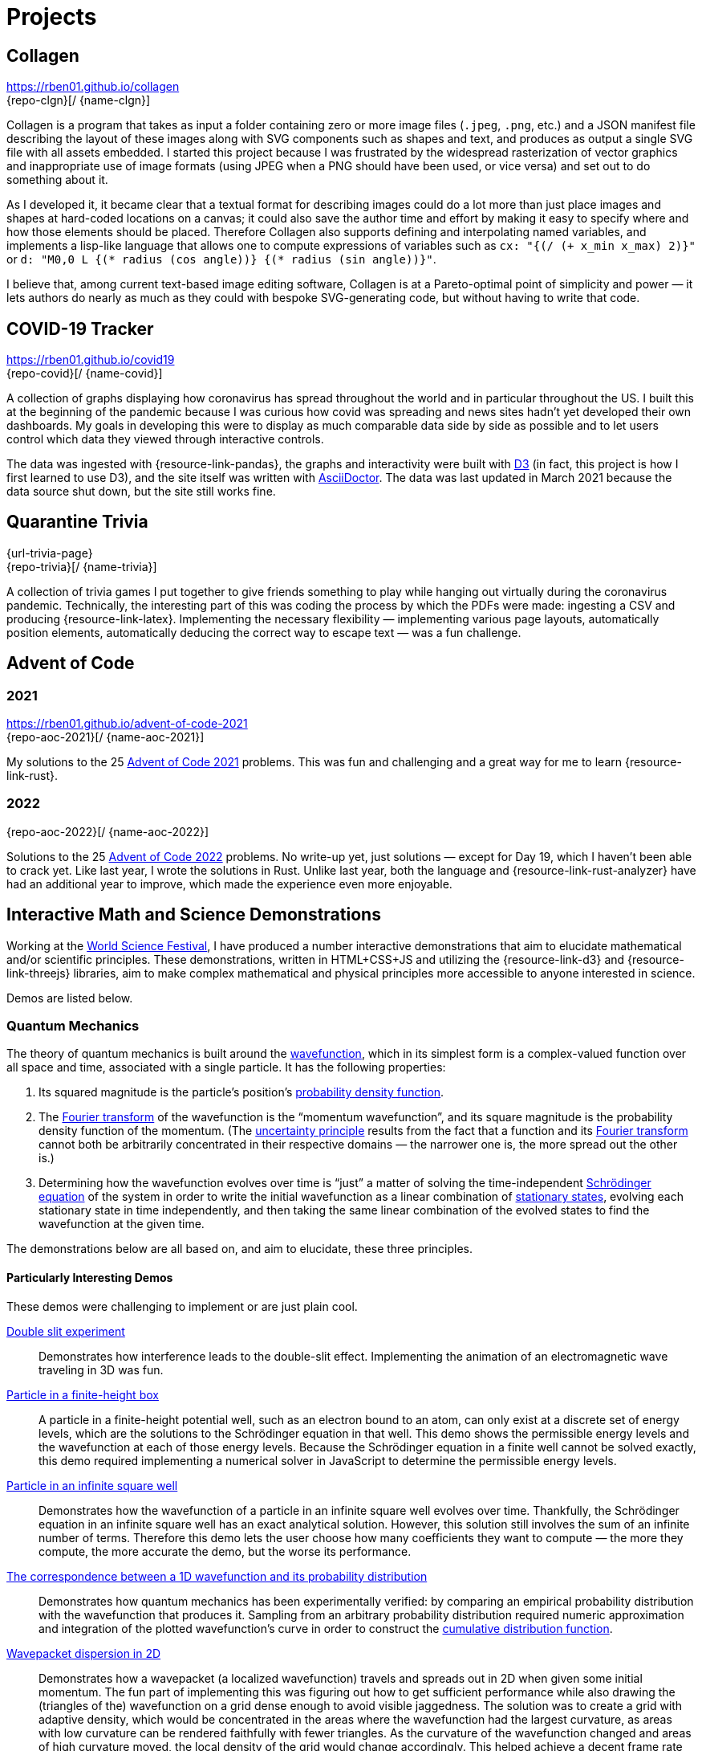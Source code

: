 = Projects
:stem: latexmath
:page-stem: {stem}
:icons: font
// :demo-marker: pass:q,a[[.ui-icon.icon-star]#{blank}#]

== Collagen

https://rben01.github.io/collagen +
[.no-break]##{repo-clgn}[[{github-logo-role}]#{blank}#/ {name-clgn}]##

Collagen is a program that takes as input a folder containing zero or more image files (`.jpeg`, `.png`, etc.) and a JSON manifest file describing the layout of these images along with SVG components such as shapes and text, and produces as output a single SVG file with all assets embedded.
I started this project because I was frustrated by the widespread rasterization of vector graphics and inappropriate use of image formats (using JPEG when a PNG should have been used, or vice versa) and set out to do something about it.

As I developed it, it became clear that a textual format for describing images could do a lot more than just place images and shapes at hard-coded locations on a canvas; it could also save the author time and effort by making it easy to specify where and how those elements should be placed.
Therefore Collagen also supports defining and interpolating named variables, and implements a lisp-like language that allows one to compute expressions of variables such as `cx: "{(/ (+ x_min x_max) 2)}"` or `d: "M0,0 L {(* radius (cos angle))} {(* radius (sin angle))}"`.

I believe that, among current text-based image editing software, Collagen is at a Pareto-optimal point of simplicity and power — it lets authors do nearly as much as they could with bespoke SVG-generating code, but without having to write that code.


== COVID-19 Tracker

https://rben01.github.io/covid19 +
[.no-break]##{repo-covid}[[{github-logo-role}]#{blank}#/ {name-covid}]##

A collection of graphs displaying how coronavirus has spread throughout the world and in particular throughout the US.
I built this at the beginning of the pandemic because I was curious how covid was spreading and news sites hadn't yet developed their own dashboards.
My goals in developing this were to display as much comparable data side by side as possible and to let users control which data they viewed through interactive controls.

The data was ingested with {resource-link-pandas}, the graphs and interactivity were built with link:https://d3js.org[D3] (in fact, this project is how I first learned to use D3), and the site itself was written with link:https://asciidoctor.org[AsciiDoctor].
The data was last updated in March 2021 because the data source shut down, but the site still works fine.

== Quarantine Trivia
{url-trivia-page} +
[.no-break]##{repo-trivia}[[{github-logo-role}]#{blank}#/ {name-trivia}]##

A collection of trivia games I put together to give friends something to play while hanging out virtually during the coronavirus pandemic.
Technically, the interesting part of this was coding the process by which the PDFs were made: ingesting a CSV and producing {resource-link-latex}.
Implementing the necessary flexibility — implementing various page layouts, automatically position elements, automatically deducing the correct way to escape text — was a fun challenge.


== Advent of Code

=== 2021
https://rben01.github.io/advent-of-code-2021 +
[.no-break]##{repo-aoc-2021}[[{github-logo-role}]#{blank}#/ {name-aoc-2021}]##

My solutions to the 25 https://adventofcode.com/2021[Advent of Code 2021] problems.
This was fun and challenging and a great way for me to learn {resource-link-rust}.

=== 2022
[.no-break]##{repo-aoc-2022}[[{github-logo-role}]#{blank}#/ {name-aoc-2022}]##

Solutions to the 25 https://adventofcode.com/2022[Advent of Code 2022] problems.
No write-up yet, just solutions — except for Day 19, which I haven't been able to crack yet.
Like last year, I wrote the solutions in Rust.
Unlike last year, both the language and {resource-link-rust-analyzer} have had an additional year to improve, which made the experience even more enjoyable.


== Interactive Math and Science Demonstrations

Working at the https://www.worldsciencefestival.com[World Science Festival], I have produced a number interactive demonstrations that aim to elucidate mathematical and/or scientific principles.
These demonstrations, written in HTML+CSS+JS and utilizing the {resource-link-d3} and {resource-link-threejs} libraries, aim to make complex mathematical and physical principles more accessible to anyone interested in science.

Demos are listed below.

=== Quantum Mechanics

The theory of quantum mechanics is built around the https://en.wikipedia.org/wiki/Wave_function[wavefunction], which in its simplest form is a complex-valued function over all space and time, associated with a single particle.
It has the following properties:

. Its squared magnitude is the particle's position's http://en.wikipedia.org/wiki/Probability_density_function[probability density function].
. The https://en.wikipedia.org/wiki/Fourier_transform[Fourier transform] of the wavefunction is the "`momentum wavefunction`", and its square magnitude is the probability density function of the momentum. (The https://en.wikipedia.org/wiki/Uncertainty_principle[uncertainty principle] results from the fact that a function and its https://en.wikipedia.org/wiki/Fourier_transform[Fourier transform] cannot both be arbitrarily concentrated in their respective domains — the narrower one is, the more spread out the other is.)
. Determining how the wavefunction evolves over time is "`just`" a matter of solving the time-independent https://en.wikipedia.org/wiki/Schrödinger_equation[Schrödinger equation] of the system in order to write the initial wavefunction as a linear combination of https://en.wikipedia.org/wiki/Stationary_state[stationary states], evolving each stationary state in time independently, and then taking the same linear combination of the evolved states to find the wavefunction at the given time.

The demonstrations below are all based on, and aim to elucidate, these three principles.

==== Particularly Interesting Demos

These demos were challenging to implement or are just plain cool.

https://dts333.github.io/WSF-Demos/RB/src/dist/Quantum%20Mechanics/New%20demos/constructive_destructive_interference/constructive_destructive_interference_inlined.html[Double slit experiment]::
Demonstrates how interference leads to the double-slit effect.
Implementing the animation of an electromagnetic wave traveling in 3D was fun.

https://dts333.github.io/WSF-Demos/RB/src/dist/Quantum%20Mechanics/New%20demos/particle_finite_height_box/particle_finite_height_box_inlined.html[Particle in a finite-height box]::
A particle in a finite-height potential well, such as an electron bound to an atom, can only exist at a discrete set of energy levels, which are the solutions to the Schrödinger equation in that well.
This demo shows the permissible energy levels and the wavefunction at each of those energy levels.
Because the Schrödinger equation in a finite well cannot be solved exactly, this demo required implementing a numerical solver in JavaScript to determine the permissible energy levels.

https://dts333.github.io/WSF-Demos/RB/src/demos/Quantum%20Mechanics/qm/www/dist/particle_in_a_box/[Particle in an infinite square well]::
Demonstrates how the wavefunction of a particle in an infinite square well evolves over time.
Thankfully, the Schrödinger equation in an infinite square well has an exact analytical solution.
However, this solution still involves the sum of an infinite number of terms.
Therefore this demo lets the user choose how many coefficients they want to compute — the more they compute, the more accurate the demo, but the worse its performance.

anchor:_1d_correspondence[Correspondence between a 1D wavefunction and its probability distribution]https://dts333.github.io/WSF-Demos/RB/src/dist/Quantum%20Mechanics/New%20demos/wavefunctions_and_probability_sampling_experiment/wavefunctions_and_probability_sampling_experiment_inlined.html[The correspondence between a 1D wavefunction and its probability distribution]::
Demonstrates how quantum mechanics has been experimentally verified: by comparing an empirical probability distribution with the wavefunction that produces it.
Sampling from an arbitrary probability distribution required numeric approximation and integration of the plotted wavefunction's curve in order to construct the https://en.wikipedia.org/wiki/Cumulative_distribution_function[cumulative distribution function].

https://dts333.github.io/WSF-Demos/RB/src/dist/Quantum%20Mechanics/New%20demos/wavepacket_dispersion/wavepacket_dispersion_2D_inlined.html[Wavepacket dispersion in 2D]::
Demonstrates how a wavepacket (a localized wavefunction) travels and spreads out in 2D when given some initial momentum.
The fun part of implementing this was figuring out how to get sufficient performance while also drawing the (triangles of the) wavefunction on a grid dense enough to avoid visible jaggedness.
The solution was to create a grid with adaptive density, which would be concentrated in the areas where the wavefunction had the largest curvature, as areas with low curvature can be rendered faithfully with fewer triangles.
As the curvature of the wavefunction changed and areas of high curvature moved, the local density of the grid would change accordingly.
This helped achieve a decent frame rate while not exceeding the triangle budget.


==== Other Demos

There's nothing wrong with these demos, they just aren't as interesting as the ones above.


https://dts333.github.io/WSF-Demos/RB/src/dist/Quantum%20Mechanics/New%20demos/eigenfunction_1d_box/eigenfunction_1d_box_inlined.html[Eigenfunctions in a 1D box]::
Shows the eigenfunctions of the time-independent Schrödinger equation in a 1D box.

https://dts333.github.io/WSF-Demos/RB/src/dist/Quantum%20Mechanics/New%20demos/eigenfunction_2d_box/eigenfunction_2d_box_inlined.html[Eigenfunctions in a 2D box]::
Shows the eigenfunctions of the time-independent Schrödinger equation in a 2D box.

https://dts333.github.io/WSF-Demos/RB/src/dist/Quantum%20Mechanics/New%20demos/eigenstate_orthogonality/eigenstate_orthogonality_inlined.html[Eigenstate orthogonality]::
Demonstrates that the functions stem:[\sin(n\pi x), n\in\mathbb N] form an orthonormal set.

https://dts333.github.io/WSF-Demos/RB/src/dist/Quantum%20Mechanics/New%20demos/evolution_in_hilbert_space/evolution_in_hilbert_space_inlined.html[Evolution in Hilbert space]::
Demonstrates how the wavefunction of a particle in a box evolves over time: by rotating in the complex plane with a speed proportional to its energy.

https://dts333.github.io/WSF-Demos/RB/src/dist/Quantum%20Mechanics/New%20demos/fourier_transform_gaussian/fourier_transform_gaussian_inlined.html[Fourier transformed Gaussian]::
Shows how a Gaussian and its Fourier transform are related.

https://dts333.github.io/WSF-Demos/RB/src/dist/Quantum%20Mechanics/New%20demos/gaussian_particle/gaussian_particle_inlined.html[2D Gaussian]::
Shows a 2D Gaussian distribution and the level sets thereof.

https://dts333.github.io/WSF-Demos/RB/src/dist/Quantum%20Mechanics/New%20demos/hermite_polynomials/hermite_polynomials_inlined.html[Hermite polynomials]::
Plots the Hermite polynomials in a graph that automatically zooms to capture the function's image.

https://dts333.github.io/WSF-Demos/RB/src/dist/Quantum%20Mechanics/New%20demos/plane_wave_1D_and_2D/plane_wave_1D_inlined.html[1D plane wave]::
Shows how a complex-valued wave propagates in one dimension.

https://dts333.github.io/WSF-Demos/RB/src/dist/Quantum%20Mechanics/New%20demos/plane_wave_1D_and_2D/plane_wave_2D_inlined.html[2D plane wave]::
Shows how a complex-valued wave propagates in two dimensions.

https://dts333.github.io/WSF-Demos/RB/src/dist/Quantum%20Mechanics/New%20demos/wave_particle_duality_double_slit/wave_particle_duality_double_slit_inlined.html[The double slit experiment]::
Shows what it would look like to perform the double slit experiment in real life.

https://dts333.github.io/WSF-Demos/RB/src/dist/Quantum%20Mechanics/New%20demos/wavefunctions_and_probability_sampling_experiment_2D/wavefunctions_and_probability_sampling_experiment_2D_inlined.html[The correspondence between a wavefunction and its probability distribution in 2D]::
The same as the <<#_1d_correspondence,1D correspondence>>, but extended to 2D.

https://dts333.github.io/WSF-Demos/RB/src/dist/Quantum%20Mechanics/New%20demos/wavepacket_dispersion/wavepacket_dispersion_1D_inlined.html[Wavepacket dispersion in 1D]:: demonstrating how a wavepacket (a localized wavefunction) travels and spreads out in 1D when given some initial momentum.

=== Special Relativity

The list of all special relativity demos is available https://dts333.github.io/WSF-Demos/RB/src/dist/Special%20Relativity/[here].
None of them are particularly interesting — I guess special relativity doesn't have the same "`wow`" factor as quantum mechanics, probably because continuous functions that evolve over time are more attention-grabbing than watching discrete events take place in two different reference frames.
(Now, implementing the curved spacetime of _general_ relativity in a browser... _that_ would be cool.)

=== Math

https://worldscienceu.com/lessons/1-3-truth-and-beauty-conic-sections/[Conic sections]::
Demonstrates how conic sections can be expressed as the intersection of a plane and an infinite double-cone.

https://worldscienceu.com/lessons/4-3-non-euclidean-geometry/[Non-Euclidean geometry]::
Shows how flat and curved spaces can be differentiated by the sum of the angles of a triangle drawn on their surfaces.

https://worldscienceu.com/lessons/2-4-fractals/[Fractals]::
A tree-like fractal generator.

=== Other

https://worldscienceu.com/lessons/2-4-particles-and-fields-demonstration/[World line — the one-electron universe]::
Demonstrates John Wheeler's concept of the one-electron universe, where just one electron moving backwards and forwards in time creates what we perceive as electrons and positrons.
The neat thing in this demo is that if you click "`draw a random world line`", a truly random, nice-looking (i.e., smooth, devoid of kinks) curve is procedurally generated.
Making this randomly drawn curve look nice was quite challenging, but fun.

https://worldscienceu.com/lessons/3-4-dynamic-peptide-libraries-for-self-selection-of-binding-ligands/[Chemical dipeptide]::
Demonstrates how molecules move in a potential well.
This was predominantly an exercise in tweaking animation paths and timing curves and getting 50 or so circles to animate smoothly.

https://worldscienceu.com/lessons/4-3-gravity-calabi-yau-manifold/[Calabi-Yau manifold]::
Shows the projection of a Calabi-Yau manifold (a surface ubiquitous in string theory) into three-dimensional space.
This was primarily a mathematical exercise — figuring out how to implement a projection of this high-dimensional surface in {resource-link-threejs} was not easy.

https://worldscienceu.com/lessons/2-3-negative-energy-density-approximate-size-of-the-now-observable-universe-during-inflation/[Inflation in the early universe]::
Shows how rapidly the universe expanded in its first 10^−37^ seconds of existence.
The fun part of this was getting the animations and timings of the various events to be smooth and accurate.
